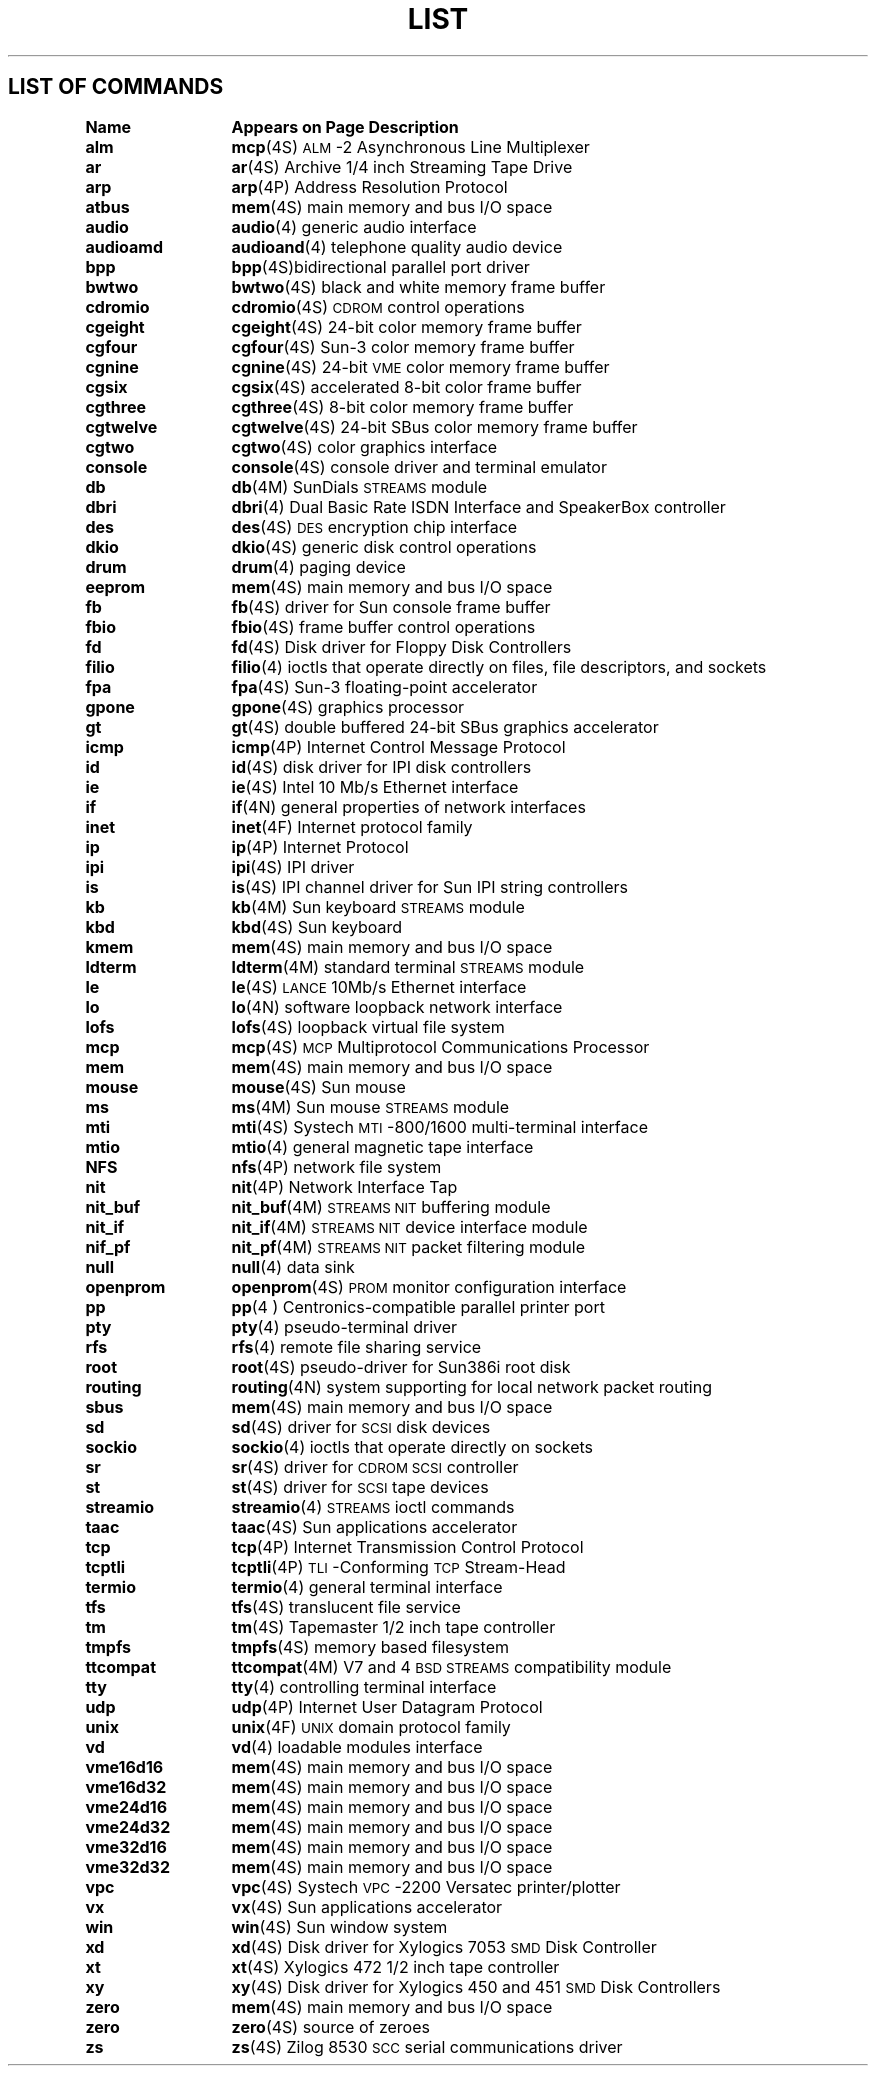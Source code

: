 .\" @(#)List.4 1.1 94/10/31 SMI
.if \n(zZ=1 .ig zZ
.TH LIST 4 "29 April 1992"
.SH LIST OF COMMANDS
.nf
.sp
.ta 20n; +20n
\fBName 	Appears on Page 	Description\fR
.sp
.zZ
\fBalm\fP	\fBmcp\fP(4S)	 \s-1ALM\s0-2 Asynchronous Line Multiplexer
\fBar\fP	\fBar\fP(4S)	 Archive 1/4 inch Streaming Tape Drive
\fBarp\fP	\fBarp\fP(4P)	 Address Resolution Protocol
\fBatbus\fP	\fBmem\fP(4S)	 main memory and bus I/O space
\fBaudio\fP	\fBaudio\fP(4)	 generic audio interface
\fBaudioamd\fP	\fBaudioand\fP(4)	 telephone quality audio device
\fBbpp\fP	\fBbpp\fP(4S)	bidirectional parallel port driver
\fBbwtwo\fP	\fBbwtwo\fP(4S)	 black and white memory frame buffer
\fBcdromio\fP	\fBcdromio\fP(4S)	 \s-1CDROM\s0 control operations
\fBcgeight\fP	\fBcgeight\fP(4S)	 24-bit color memory frame buffer
\fBcgfour\fP	\fBcgfour\fP(4S)	 Sun-3 color memory frame buffer
\fBcgnine\fP	\fBcgnine\fP(4S)	 24-bit \s-1VME\s0 color memory frame buffer
\fBcgsix\fP	\fBcgsix\fP(4S)	 accelerated 8-bit color frame buffer
\fBcgthree\fP	\fBcgthree\fP(4S)	 8-bit color memory frame buffer
\fBcgtwelve\fP	\fBcgtwelve\fP(4S)	 24-bit SBus color memory frame buffer
\fBcgtwo\fP	\fBcgtwo\fP(4S)	 color graphics interface
\fBconsole\fP	\fBconsole\fP(4S)	 console driver and terminal emulator
\fBdb\fP	\fBdb\fP(4M)	 SunDials \s-1STREAMS\s0 module
\fBdbri\fP	\fBdbri\fP(4)	 Dual Basic Rate ISDN Interface and SpeakerBox controller
\fBdes\fP	\fBdes\fP(4S)	 \s-1DES\s0 encryption chip interface
\fBdkio\fP	\fBdkio\fP(4S)	 generic disk control operations
\fBdrum\fP	\fBdrum\fP(4)	 paging device
\fBeeprom\fP	\fBmem\fP(4S)	 main memory and bus I/O space
\fBfb\fP	\fBfb\fP(4S)	 driver for Sun console frame buffer
\fBfbio\fP	\fBfbio\fP(4S)	 frame buffer control operations
\fBfd\fP	\fBfd\fP(4S)	 Disk driver for Floppy Disk Controllers
\fBfilio\fP	\fBfilio\fP(4)	 ioctls that operate directly on files, file descriptors, and sockets
\fBfpa\fP	\fBfpa\fP(4S)	 Sun-3 floating-point accelerator
\fBgpone\fP	\fBgpone\fP(4S)	 graphics processor
\fBgt\fP	\fBgt\fP(4S)	 double buffered 24-bit SBus graphics accelerator
\fBicmp\fP	\fBicmp\fP(4P)	 Internet Control Message Protocol
\fBid\fP	\fBid\fP(4S)	 disk driver for IPI disk controllers
\fBie\fP	\fBie\fP(4S)	 Intel 10 Mb/s Ethernet interface
\fBif\fP	\fBif\fP(4N)	 general properties of network interfaces
\fBinet\fP	\fBinet\fP(4F)	 Internet protocol family
\fBip\fP	\fBip\fP(4P)	 Internet Protocol
\fBipi\fP	\fBipi\fP(4S)	 IPI driver
\fBis\fP	\fBis\fP(4S)	 IPI channel driver for Sun IPI string controllers
\fBkb\fP	\fBkb\fP(4M)	 Sun keyboard \s-1STREAMS\s0 module
\fBkbd\fP	\fBkbd\fP(4S)	 Sun keyboard
\fBkmem\fP	\fBmem\fP(4S)	 main memory and bus I/O space
\fBldterm\fP	\fBldterm\fP(4M)	 standard terminal \s-1STREAMS\s0 module
\fBle\fP	\fBle\fP(4S)	 \s-1LANCE\s0 10Mb/s Ethernet interface
\fBlo\fP	\fBlo\fP(4N)	 software loopback network interface
\fBlofs\fP	\fBlofs\fP(4S)	 loopback virtual file system
\fBmcp\fP	\fBmcp\fP(4S)	 \s-1MCP\s0 Multiprotocol Communications Processor
\fBmem\fP	\fBmem\fP(4S)	 main memory and bus I/O space
\fBmouse\fP	\fBmouse\fP(4S)	 Sun mouse
\fBms\fP	\fBms\fP(4M)	 Sun mouse \s-1STREAMS\s0 module
\fBmti\fP	\fBmti\fP(4S)	 Systech \s-1MTI\s0-800/1600 multi-terminal interface
\fBmtio\fP	\fBmtio\fP(4)	 general magnetic tape interface
\fBNFS\fP	\fBnfs\fP(4P)	 network file system
\fBnit\fP	\fBnit\fP(4P)	 Network Interface Tap
\fBnit_buf\fP	\fBnit_buf\fP(4M)	 \s-1STREAMS NIT\s0 buffering module
\fBnit_if\fP	\fBnit_if\fP(4M)	 \s-1STREAMS NIT\s0 device interface module
\fBnif_pf\fP	\fBnit_pf\fP(4M)	 \s-1STREAMS NIT\s0 packet filtering module
\fBnull\fP	\fBnull\fP(4)	 data sink
\fBopenprom\fP	\fBopenprom\fP(4S)	 \s-1PROM\s0 monitor configuration interface
\fBpp\fP	\fBpp\fP(4 )	 Centronics-compatible parallel printer port
\fBpty\fP	\fBpty\fP(4)	 pseudo-terminal driver
\fBrfs\fP	\fBrfs\fP(4)	 remote file sharing service
\fBroot\fP	\fBroot\fP(4S)	 pseudo-driver for Sun386i root disk
\fBrouting\fP	\fBrouting\fP(4N)	 system supporting for local network packet routing
\fBsbus\fP	\fBmem\fP(4S)	 main memory and bus I/O space
\fBsd\fP	\fBsd\fP(4S)	 driver for \s-1SCSI\s0 disk devices
\fBsockio\fP	\fBsockio\fP(4)	 ioctls that operate directly on sockets
\fBsr\fP	\fBsr\fP(4S)	 driver for \s-1CDROM SCSI\s0 controller
\fBst\fP	\fBst\fP(4S)	 driver for \s-1SCSI\s0 tape devices
\fBstreamio\fP	\fBstreamio\fP(4)	 \s-1STREAMS\s0 ioctl commands
\fBtaac\fP	\fBtaac\fP(4S)	 Sun applications accelerator
\fBtcp\fP	\fBtcp\fP(4P)	 Internet Transmission Control Protocol
\fBtcptli\fP	\fBtcptli\fP(4P)	 \s-1TLI\s0-Conforming \s-1TCP\s0 Stream-Head
\fBtermio\fP	\fBtermio\fP(4)	 general terminal interface
\fBtfs\fP	\fBtfs\fP(4S)	 translucent file service
\fBtm\fP	\fBtm\fP(4S)	 Tapemaster 1/2 inch tape controller
\fBtmpfs\fP	\fBtmpfs\fP(4S)	 memory based filesystem
\fBttcompat\fP	\fBttcompat\fP(4M)	 V7 and 4\s-1BSD STREAMS\s0 compatibility module
\fBtty\fP	\fBtty\fP(4)	 controlling terminal interface
\fBudp\fP	\fBudp\fP(4P)	 Internet User Datagram Protocol
\fBunix\fP	\fBunix\fP(4F)	 \s-1UNIX\s0 domain protocol family
\fBvd\fP	\fBvd\fP(4)	 loadable modules interface
\fBvme16d16\fP	\fBmem\fP(4S)	 main memory and bus I/O space
\fBvme16d32\fP	\fBmem\fP(4S)	 main memory and bus I/O space
\fBvme24d16\fP	\fBmem\fP(4S)	 main memory and bus I/O space
\fBvme24d32\fP	\fBmem\fP(4S)	 main memory and bus I/O space
\fBvme32d16\fP	\fBmem\fP(4S)	 main memory and bus I/O space
\fBvme32d32\fP	\fBmem\fP(4S)	 main memory and bus I/O space
\fBvpc\fP	\fBvpc\fP(4S)	 Systech \s-1VPC\s0-2200 Versatec printer/plotter
\fBvx\fP	\fBvx\fP(4S)	 Sun applications accelerator
\fBwin\fP	\fBwin\fP(4S)	 Sun window system
\fBxd\fP	\fBxd\fP(4S)	 Disk driver for Xylogics 7053 \s-1SMD\s0 Disk Controller
\fBxt\fP	\fBxt\fP(4S)	 Xylogics 472 1/2 inch tape controller
\fBxy\fP	\fBxy\fP(4S)	 Disk driver for Xylogics 450 and 451 \s-1SMD\s0 Disk Controllers
\fBzero\fP	\fBmem\fP(4S)	 main memory and bus I/O space
\fBzero\fP	\fBzero\fP(4S)	 source of zeroes
\fBzs\fP	\fBzs\fP(4S)	 Zilog 8530 \s-1SCC\s0 serial communications driver
.fi
